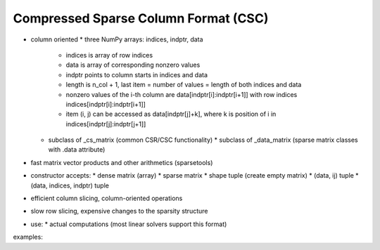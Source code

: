 Compressed Sparse Column Format (CSC)
=====================================

* column oriented
  * three NumPy arrays: indices, indptr, data
    * indices is array of row indices
    * data is array of corresponding nonzero values
    * indptr points to column starts in indices and data
    * length is n_col + 1, last item = number of values = length of both
      indices and data
    * nonzero values of the i-th column are data[indptr[i]:indptr[i+1]]
      with row indices indices[indptr[i]:indptr[i+1]]
    * item (i, j) can be accessed as data[indptr[j]+k], where k is
      position of i in indices[indptr[j]:indptr[j+1]]
  * subclass of _cs_matrix (common CSR/CSC functionality)
    * subclass of _data_matrix (sparse matrix classes with .data attribute)
* fast matrix vector products and other arithmetics (sparsetools)
* constructor accepts:
  * dense matrix (array)
  * sparse matrix
  * shape tuple (create empty matrix)
  * (data, ij) tuple
  * (data, indices, indptr) tuple
* efficient column slicing, column-oriented operations
* slow row slicing, expensive changes to the sparsity structure
* use:
  * actual computations (most linear solvers support this format)

examples::
